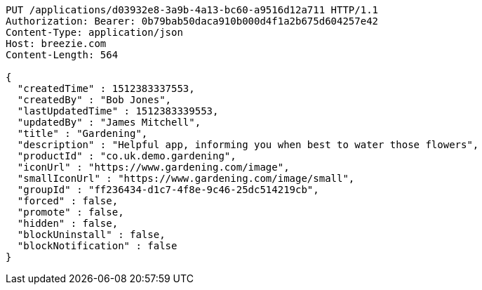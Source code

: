 [source,http,options="nowrap"]
----
PUT /applications/d03932e8-3a9b-4a13-bc60-a9516d12a711 HTTP/1.1
Authorization: Bearer: 0b79bab50daca910b000d4f1a2b675d604257e42
Content-Type: application/json
Host: breezie.com
Content-Length: 564

{
  "createdTime" : 1512383337553,
  "createdBy" : "Bob Jones",
  "lastUpdatedTime" : 1512383339553,
  "updatedBy" : "James Mitchell",
  "title" : "Gardening",
  "description" : "Helpful app, informing you when best to water those flowers",
  "productId" : "co.uk.demo.gardening",
  "iconUrl" : "https://www.gardening.com/image",
  "smallIconUrl" : "https://www.gardening.com/image/small",
  "groupId" : "ff236434-d1c7-4f8e-9c46-25dc514219cb",
  "forced" : false,
  "promote" : false,
  "hidden" : false,
  "blockUninstall" : false,
  "blockNotification" : false
}
----